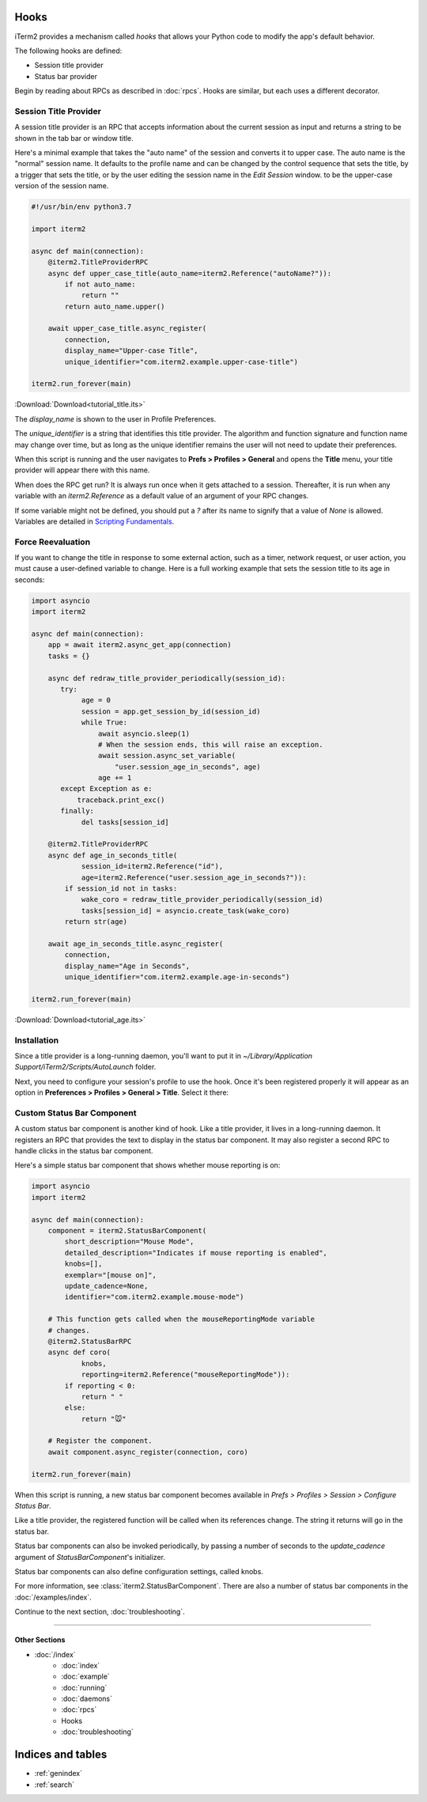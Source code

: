 Hooks
=====

iTerm2 provides a mechanism called *hooks* that allows your Python code to modify the app's default behavior.

The following hooks are defined:

* Session title provider
* Status bar provider

Begin by reading about RPCs as described in :doc:`rpcs`. Hooks are similar, but each uses a different decorator.

Session Title Provider
----------------------

A session title provider is an RPC that accepts information about the current
session as input and returns a string to be shown in the tab bar or window
title.

Here's a minimal example that takes the "auto name" of the session and converts
it to upper case. The auto name is the "normal" session name. It defaults to
the profile name and can be changed by the control sequence that sets the
title, by a trigger that sets the title, or by the user editing the session
name in the *Edit Session* window.
to be the upper-case version of the session name.

.. code-block:: python

    #!/usr/bin/env python3.7

    import iterm2

    async def main(connection):
        @iterm2.TitleProviderRPC
        async def upper_case_title(auto_name=iterm2.Reference("autoName?")):
            if not auto_name:
                return ""
            return auto_name.upper()

        await upper_case_title.async_register(
            connection,
            display_name="Upper-case Title",
            unique_identifier="com.iterm2.example.upper-case-title")

    iterm2.run_forever(main)

:Download:`Download<tutorial_title.its>`

The `display_name` is shown to the user in Profile Preferences.

The `unique_identifier` is a string that identifies this title provider. The
algorithm and function signature and function name may change over time, but as
long as the unique identifier remains the user will not need to update their
preferences.

When this script is running and the user navigates to **Prefs > Profiles >
General** and opens the **Title** menu, your title provider will appear there
with this name.

When does the RPC get run? It is always run once when it gets attached to a
session. Thereafter, it is run when any variable with an `iterm2.Reference` as
a default value of an argument of your RPC changes.

If some variable might not be defined, you should put a `?` after its name to signify that a
value of `None` is allowed. Variables are detailed in
`Scripting Fundamentals <https://www.iterm2.com/documentation-scripting-fundamentals.html>`_.

Force Reevaluation
------------------

If you want to change the title in response to some external action, such as a timer, network request, or user action, you must cause a user-defined variable to change. Here is a full working example that sets the session title to its age in seconds:

.. code-block:: python

    import asyncio
    import iterm2

    async def main(connection):
        app = await iterm2.async_get_app(connection)
        tasks = {}

        async def redraw_title_provider_periodically(session_id):
           try:
                age = 0
                session = app.get_session_by_id(session_id)
                while True:
                    await asyncio.sleep(1)
                    # When the session ends, this will raise an exception.
                    await session.async_set_variable(
                        "user.session_age_in_seconds", age)
                    age += 1
           except Exception as e:
               traceback.print_exc()
           finally:
                del tasks[session_id]

        @iterm2.TitleProviderRPC
        async def age_in_seconds_title(
                session_id=iterm2.Reference("id"),
                age=iterm2.Reference("user.session_age_in_seconds?")):
            if session_id not in tasks:
                wake_coro = redraw_title_provider_periodically(session_id)
                tasks[session_id] = asyncio.create_task(wake_coro)
            return str(age)

        await age_in_seconds_title.async_register(
            connection,
            display_name="Age in Seconds",
            unique_identifier="com.iterm2.example.age-in-seconds")

    iterm2.run_forever(main)

:Download:`Download<tutorial_age.its>`

Installation
------------

Since a title provider is a long-running daemon, you'll want to put it in
`~/Library/Application Support/iTerm2/Scripts/AutoLaunch` folder.

Next, you need to configure your session's profile to use the hook. Once it's been registered properly it will appear as an option in **Preferences > Profiles > General > Title**. Select it there:

.. image:: choose_custom_session_title.png

Custom Status Bar Component
---------------------------

A custom status bar component is another kind of hook. Like a title provider, it
lives in a long-running daemon. It registers an RPC that provides the text to
display in the status bar component. It may also register a second RPC to handle
clicks in the status bar component.

Here's a simple status bar component that shows whether mouse reporting is on:

.. code-block:: python

    import asyncio
    import iterm2

    async def main(connection):
        component = iterm2.StatusBarComponent(
            short_description="Mouse Mode",
            detailed_description="Indicates if mouse reporting is enabled",
            knobs=[],
            exemplar="[mouse on]",
            update_cadence=None,
            identifier="com.iterm2.example.mouse-mode")

        # This function gets called when the mouseReportingMode variable
        # changes.
        @iterm2.StatusBarRPC
        async def coro(
                knobs,
                reporting=iterm2.Reference("mouseReportingMode")):
            if reporting < 0:
                return " "
            else:
                return "🐭"

        # Register the component.
        await component.async_register(connection, coro)

    iterm2.run_forever(main)

When this script is running, a new status bar component becomes available in
*Prefs > Profiles > Session > Configure Status Bar*.

Like a title provider, the registered function will be called when its
references change. The string it returns will go in the status bar.

Status bar components can also be invoked periodically, by passing a number of
seconds to the `update_cadence` argument of `StatusBarComponent`'s initializer.

Status bar components can also define configuration settings, called knobs.

For more information, see :class:`iterm2.StatusBarComponent`. There are also a
number of status bar components in the :doc:`/examples/index`.

Continue to the next section, :doc:`troubleshooting`.

----

--------------
Other Sections
--------------

* :doc:`/index`
    * :doc:`index`
    * :doc:`example`
    * :doc:`running`
    * :doc:`daemons`
    * :doc:`rpcs`
    * Hooks
    * :doc:`troubleshooting`

Indices and tables
==================

* :ref:`genindex`
* :ref:`search`
